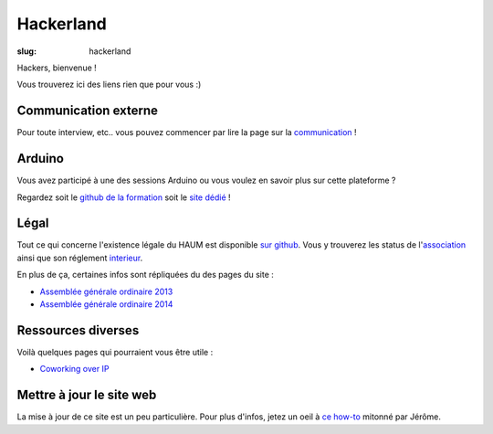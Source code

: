 ==========
Hackerland
==========

:slug: hackerland

Hackers, bienvenue !

Vous trouverez ici des liens rien que pour vous :)

Communication externe
=====================

Pour toute interview, etc.. vous pouvez commencer par lire la page sur la `communication`_ !

.. _communication: /pages/communication-externe.html

Arduino
=======

Vous avez participé à une des sessions Arduino ou vous voulez en savoir plus sur cette plateforme ?

Regardez soit le `github de la formation`_ soit le `site dédié`_ !

.. _github de la formation: https://github.com/haum/forma_arduino
.. _site dédié: http://haum.org/arduino

Légal
=====

Tout ce qui concerne l'existence légale du HAUM est disponible `sur github`_.
Vous y trouverez les status de l'`association`_ ainsi que son réglement `interieur`_.

En plus de ça, certaines infos sont répliquées du des pages du site :

- `Assemblée générale ordinaire 2013`_
- `Assemblée générale ordinaire 2014`_

.. _association: https://github.com/haum/legal/blob/master/statuts/statuts.pdf
.. _interieur: https://github.com/haum/legal/blob/master/ri/ri.pdf
.. _sur github: https://github.com/haum/legal
.. _Assemblée générale ordinaire 2013: /pages/assemblee-generale-2013.html
.. _Assemblée générale ordinaire 2014: /pages/assemblee-generale-2014.html

Ressources diverses
===================

Voilà quelques pages qui pourraient vous être utile :

- `Coworking over IP`_

.. _Coworking over IP: /pages/coworking-over-ip.html

Mettre à jour le site web
=========================

La mise à jour de ce site est un peu particulière. Pour plus d'infos, jetez un oeil à `ce how-to`_ mitonné par Jérôme.

.. _ce how-to: /pages/comment-modifier-le-contenu-du-site-web.html

